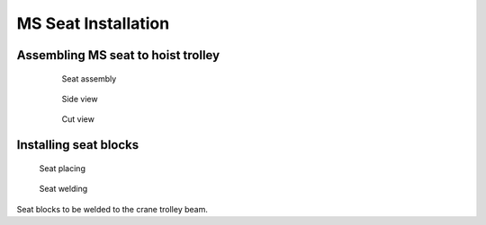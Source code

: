 =====================
MS Seat Installation
=====================

.. Extracted from mounting-procedure.pptx

Assembling MS seat to hoist trolley
===================================

	.. figure:: /_img/archives/installation-on-existing-hoist-03.jpg
		:figwidth: 100 %
		:class: instructionimg

		Seat assembly


	.. figure:: /_img/archives/installation-on-existing-hoist-04.jpg
		:figwidth: 100 %
		:class: instructionimg

		Side view


	.. figure:: /_img/archives/installation-on-existing-hoist-05.jpg
		:figwidth: 100 %
		:class: instructionimg

		Cut view

Installing seat blocks
=======================

.. figure:: /_img/archives/mounting-procedure-06.jpg
	:width: 100 %
	:class: instructionimg

	Seat placing


.. figure:: /_img/archives/mounting-procedure-07.jpg
	:width: 100 %
	:class: instructionimg

	Seat welding


Seat blocks to be welded to the crane trolley beam.
